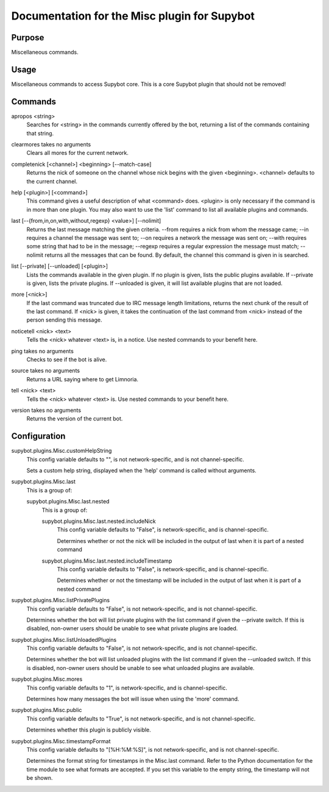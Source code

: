 .. _plugin-Misc:

Documentation for the Misc plugin for Supybot
=============================================

Purpose
-------
Miscellaneous commands.

Usage
-----
Miscellaneous commands to access Supybot core. This is a core
Supybot plugin that should not be removed!

.. _commands-Misc:

Commands
--------
.. _command-misc-apropos:

apropos <string>
  Searches for <string> in the commands currently offered by the bot, returning a list of the commands containing that string.

.. _command-misc-clearmores:

clearmores takes no arguments
  Clears all mores for the current network.

.. _command-misc-completenick:

completenick [<channel>] <beginning> [--match-case]
  Returns the nick of someone on the channel whose nick begins with the given <beginning>. <channel> defaults to the current channel.

.. _command-misc-help:

help [<plugin>] [<command>]
  This command gives a useful description of what <command> does. <plugin> is only necessary if the command is in more than one plugin. You may also want to use the 'list' command to list all available plugins and commands.

.. _command-misc-last:

last [--{from,in,on,with,without,regexp} <value>] [--nolimit]
  Returns the last message matching the given criteria. --from requires a nick from whom the message came; --in requires a channel the message was sent to; --on requires a network the message was sent on; --with requires some string that had to be in the message; --regexp requires a regular expression the message must match; --nolimit returns all the messages that can be found. By default, the channel this command is given in is searched.

.. _command-misc-list:

list [--private] [--unloaded] [<plugin>]
  Lists the commands available in the given plugin. If no plugin is given, lists the public plugins available. If --private is given, lists the private plugins. If --unloaded is given, it will list available plugins that are not loaded.

.. _command-misc-more:

more [<nick>]
  If the last command was truncated due to IRC message length limitations, returns the next chunk of the result of the last command. If <nick> is given, it takes the continuation of the last command from <nick> instead of the person sending this message.

.. _command-misc-noticetell:

noticetell <nick> <text>
  Tells the <nick> whatever <text> is, in a notice. Use nested commands to your benefit here.

.. _command-misc-ping:

ping takes no arguments
  Checks to see if the bot is alive.

.. _command-misc-source:

source takes no arguments
  Returns a URL saying where to get Limnoria.

.. _command-misc-tell:

tell <nick> <text>
  Tells the <nick> whatever <text> is. Use nested commands to your benefit here.

.. _command-misc-version:

version takes no arguments
  Returns the version of the current bot.

.. _conf-Misc:

Configuration
-------------

.. _conf-supybot.plugins.Misc.customHelpString:


supybot.plugins.Misc.customHelpString
  This config variable defaults to "", is not network-specific, and is  not channel-specific.

  Sets a custom help string, displayed when the 'help' command is called without arguments.

.. _conf-supybot.plugins.Misc.last:


supybot.plugins.Misc.last
  This is a group of:

  .. _conf-supybot.plugins.Misc.last.nested:


  supybot.plugins.Misc.last.nested
    This is a group of:

    .. _conf-supybot.plugins.Misc.last.nested.includeNick:


    supybot.plugins.Misc.last.nested.includeNick
      This config variable defaults to "False", is network-specific, and is  channel-specific.

      Determines whether or not the nick will be included in the output of last when it is part of a nested command

    .. _conf-supybot.plugins.Misc.last.nested.includeTimestamp:


    supybot.plugins.Misc.last.nested.includeTimestamp
      This config variable defaults to "False", is network-specific, and is  channel-specific.

      Determines whether or not the timestamp will be included in the output of last when it is part of a nested command

.. _conf-supybot.plugins.Misc.listPrivatePlugins:


supybot.plugins.Misc.listPrivatePlugins
  This config variable defaults to "False", is not network-specific, and is  not channel-specific.

  Determines whether the bot will list private plugins with the list command if given the --private switch. If this is disabled, non-owner users should be unable to see what private plugins are loaded.

.. _conf-supybot.plugins.Misc.listUnloadedPlugins:


supybot.plugins.Misc.listUnloadedPlugins
  This config variable defaults to "False", is not network-specific, and is  not channel-specific.

  Determines whether the bot will list unloaded plugins with the list command if given the --unloaded switch. If this is disabled, non-owner users should be unable to see what unloaded plugins are available.

.. _conf-supybot.plugins.Misc.mores:


supybot.plugins.Misc.mores
  This config variable defaults to "1", is network-specific, and is  channel-specific.

  Determines how many messages the bot will issue when using the 'more' command.

.. _conf-supybot.plugins.Misc.public:


supybot.plugins.Misc.public
  This config variable defaults to "True", is not network-specific, and is  not channel-specific.

  Determines whether this plugin is publicly visible.

.. _conf-supybot.plugins.Misc.timestampFormat:


supybot.plugins.Misc.timestampFormat
  This config variable defaults to "[%H:%M:%S]", is not network-specific, and is  not channel-specific.

  Determines the format string for timestamps in the Misc.last command. Refer to the Python documentation for the time module to see what formats are accepted. If you set this variable to the empty string, the timestamp will not be shown.

